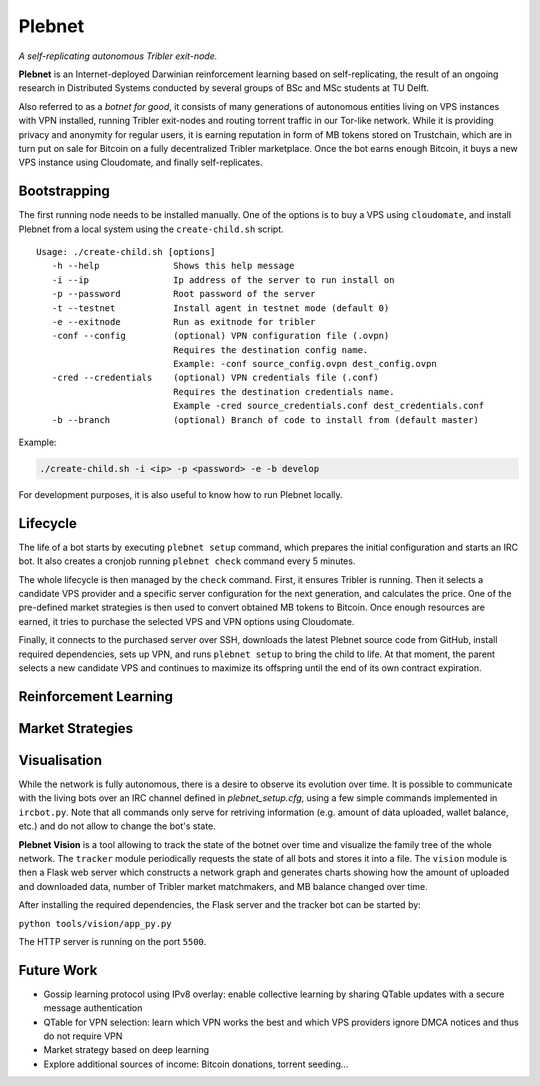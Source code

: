*******
Plebnet
*******

|jenkins_build|

*A self-replicating autonomous Tribler exit-node.*

**Plebnet** is an Internet-deployed Darwinian reinforcement learning based on self-replicating, the result of an ongoing research in Distributed Systems conducted by several groups of BSc and MSc students at TU Delft.

Also referred to as a *botnet for good*, it consists of many generations of autonomous entities living on VPS instances with VPN installed, running Tribler exit-nodes and routing torrent traffic in our Tor-like network. While it is providing privacy and anonymity for regular users, it is earning reputation in form of MB tokens stored on Trustchain, which are in turn put on sale for Bitcoin on a fully decentralized Tribler marketplace. Once the bot earns enough Bitcoin, it buys a new VPS instance using Cloudomate, and finally self-replicates.


Bootstrapping
=============

The first running node needs to be installed manually. One of the options is to buy a VPS using ``cloudomate``, and install Plebnet from a local system using the ``create-child.sh`` script.

::

   Usage: ./create-child.sh [options]
      -h --help              Shows this help message
      -i --ip                Ip address of the server to run install on
      -p --password          Root password of the server
      -t --testnet           Install agent in testnet mode (default 0)
      -e --exitnode          Run as exitnode for tribler
      -conf --config         (optional) VPN configuration file (.ovpn)
                             Requires the destination config name.
                             Example: -conf source_config.ovpn dest_config.ovpn
      -cred --credentials    (optional) VPN credentials file (.conf)
                             Requires the destination credentials name.
                             Example -cred source_credentials.conf dest_credentials.conf
      -b --branch            (optional) Branch of code to install from (default master)


Example:

.. code-block:: console

    ./create-child.sh -i <ip> -p <password> -e -b develop


For development purposes, it is also useful to know how to run Plebnet locally.

Lifecycle
=========

The life of a bot starts by executing ``plebnet setup`` command, which prepares the initial configuration and starts an IRC bot. It also creates a cronjob running ``plebnet check`` command every 5 minutes.

The whole lifecycle is then managed by the ``check`` command. First, it ensures Tribler is running. Then it selects a candidate VPS provider and a specific server configuration for the next generation, and calculates the price. One of the pre-defined market strategies is then used to convert obtained MB tokens to Bitcoin. Once enough resources are earned, it tries to purchase the selected VPS and VPN options using Cloudomate.

Finally, it connects to the purchased server over SSH, downloads the latest Plebnet source code from GitHub, install required dependencies, sets up VPN, and runs ``plebnet setup`` to bring the child to life. At that moment, the parent selects a new candidate VPS and continues to maximize its offspring until the end of its own contract expiration.


Reinforcement Learning
======================

Market Strategies
=================

Visualisation
==============

While the network is fully autonomous, there is a desire to observe its evolution over time. It is possible to communicate with the living bots over an IRC channel defined in `plebnet_setup.cfg`, using a few simple commands implemented in ``ircbot.py``. Note that all commands only serve for retriving information (e.g. amount of data uploaded, wallet balance, etc.) and do not allow to change the bot's state.

**Plebnet Vision** is a tool allowing to track the state of the botnet over time and visualize the family tree of the whole network. The ``tracker`` module periodically requests the state of all bots and stores it into a file. The ``vision`` module is then a Flask web server which constructs a network graph and generates charts showing how the amount of uploaded and downloaded data, number of Tribler market matchmakers, and MB balance changed over time.


.. image:: https://user-images.githubusercontent.com/1707075/48701343-8d4a4a00-ebee-11e8-87d6-0aecb94caf76.gif
    :width: 60%

After installing the required dependencies, the Flask server and the tracker bot can be started by:

``python tools/vision/app_py.py``

The HTTP server is running on the port ``5500``.

.. |jenkins_build| image:: https://jenkins-ci.tribler.org/job/GH_PlebNet/badge/icon
    :target: https://jenkins-ci.tribler.org/job/GH_PlebNet
    :alt: Build status on Jenkins

Future Work
===========

- Gossip learning protocol using IPv8 overlay: enable collective learning by sharing QTable updates with a secure message authentication
- QTable for VPN selection: learn which VPN works the best and which VPS providers ignore DMCA notices and thus do not require VPN
- Market strategy based on deep learning
- Explore additional sources of income: Bitcoin donations, torrent seeding...

